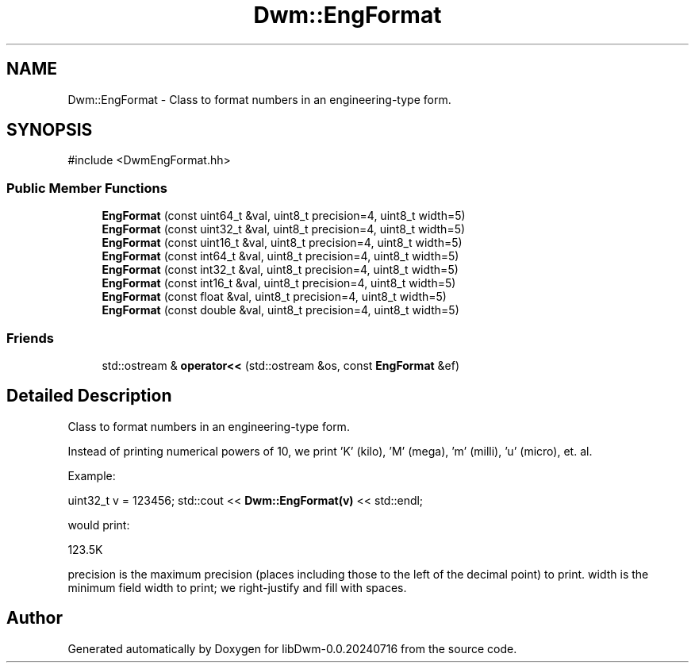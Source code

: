 .TH "Dwm::EngFormat" 3 "libDwm-0.0.20240716" \" -*- nroff -*-
.ad l
.nh
.SH NAME
Dwm::EngFormat \- Class to format numbers in an engineering-type form\&.  

.SH SYNOPSIS
.br
.PP
.PP
\fR#include <DwmEngFormat\&.hh>\fP
.SS "Public Member Functions"

.in +1c
.ti -1c
.RI "\fBEngFormat\fP (const uint64_t &val, uint8_t precision=4, uint8_t width=5)"
.br
.ti -1c
.RI "\fBEngFormat\fP (const uint32_t &val, uint8_t precision=4, uint8_t width=5)"
.br
.ti -1c
.RI "\fBEngFormat\fP (const uint16_t &val, uint8_t precision=4, uint8_t width=5)"
.br
.ti -1c
.RI "\fBEngFormat\fP (const int64_t &val, uint8_t precision=4, uint8_t width=5)"
.br
.ti -1c
.RI "\fBEngFormat\fP (const int32_t &val, uint8_t precision=4, uint8_t width=5)"
.br
.ti -1c
.RI "\fBEngFormat\fP (const int16_t &val, uint8_t precision=4, uint8_t width=5)"
.br
.ti -1c
.RI "\fBEngFormat\fP (const float &val, uint8_t precision=4, uint8_t width=5)"
.br
.ti -1c
.RI "\fBEngFormat\fP (const double &val, uint8_t precision=4, uint8_t width=5)"
.br
.in -1c
.SS "Friends"

.in +1c
.ti -1c
.RI "std::ostream & \fBoperator<<\fP (std::ostream &os, const \fBEngFormat\fP &ef)"
.br
.in -1c
.SH "Detailed Description"
.PP 
Class to format numbers in an engineering-type form\&. 

Instead of printing numerical powers of 10, we print 'K' (kilo), 'M' (mega), 'm' (milli), 'u' (micro), et\&. al\&.
.PP
Example:
.PP
uint32_t v = 123456; std::cout << \fBDwm::EngFormat(v)\fP << std::endl;
.PP
would print:
.PP
123\&.5K
.PP
\fRprecision\fP is the maximum precision (places including those to the left of the decimal point) to print\&. \fRwidth\fP is the minimum field width to print; we right-justify and fill with spaces\&. 

.SH "Author"
.PP 
Generated automatically by Doxygen for libDwm-0\&.0\&.20240716 from the source code\&.
